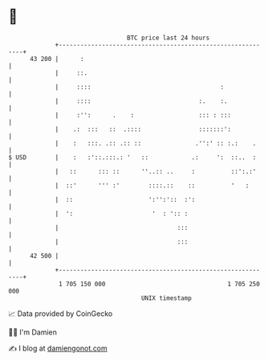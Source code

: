 * 👋

#+begin_example
                                    BTC price last 24 hours                    
                +------------------------------------------------------------+ 
         43 200 |      :                                                     | 
                |     ::.                                                    | 
                |     ::::                                    :              | 
                |     ::::                              :.    :.             | 
                |     :'':      .    :                  ::: : :::            | 
                |    .:  :::   ::  .::::                :::::::':            | 
                |    :   :::. .:: .:: ::               .'':' :: :.:    .     | 
   $ USD        |    :   :'::.:::.: '   ::            .:     ':  ::..  :     | 
                |   ::      ::: ::      ''..:: ..     :          ::':.:'     | 
                |  ::'      ''' :'        ::::.::    ::          '   :       | 
                |  ::                     ':'':'::  :':                      | 
                |  ':                      '  : ':: :                        | 
                |                                 :::                        | 
                |                                 :::                        | 
         42 500 |                                                            | 
                +------------------------------------------------------------+ 
                 1 705 150 000                                  1 705 250 000  
                                        UNIX timestamp                         
#+end_example
📈 Data provided by CoinGecko

🧑‍💻 I'm Damien

✍️ I blog at [[https://www.damiengonot.com][damiengonot.com]]
